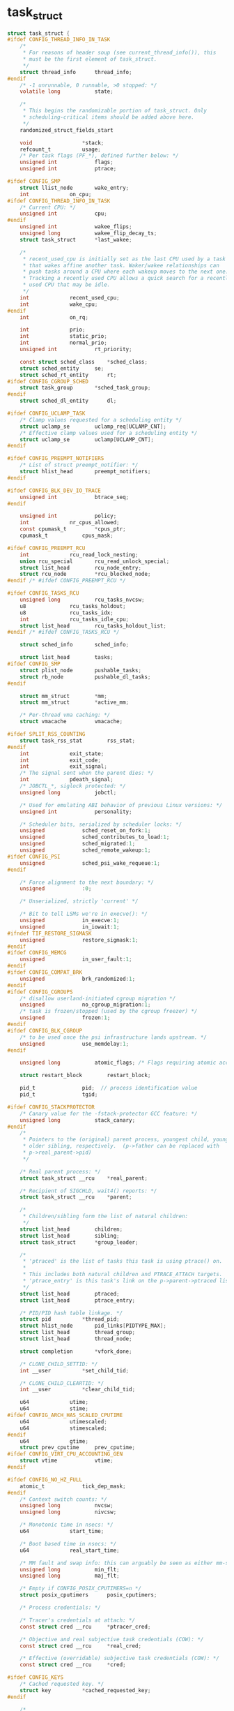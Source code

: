 * task_struct

#+BEGIN_SRC c
struct task_struct {
#ifdef CONFIG_THREAD_INFO_IN_TASK
	/*
	 * For reasons of header soup (see current_thread_info()), this
	 * must be the first element of task_struct.
	 */
	struct thread_info		thread_info;
#endif
	/* -1 unrunnable, 0 runnable, >0 stopped: */
	volatile long			state;

	/*
	 * This begins the randomizable portion of task_struct. Only
	 * scheduling-critical items should be added above here.
	 */
	randomized_struct_fields_start

	void				*stack;
	refcount_t			usage;
	/* Per task flags (PF_*), defined further below: */
	unsigned int			flags;
	unsigned int			ptrace;

#ifdef CONFIG_SMP
	struct llist_node		wake_entry;
	int				on_cpu;
#ifdef CONFIG_THREAD_INFO_IN_TASK
	/* Current CPU: */
	unsigned int			cpu;
#endif
	unsigned int			wakee_flips;
	unsigned long			wakee_flip_decay_ts;
	struct task_struct		*last_wakee;

	/*
	 * recent_used_cpu is initially set as the last CPU used by a task
	 * that wakes affine another task. Waker/wakee relationships can
	 * push tasks around a CPU where each wakeup moves to the next one.
	 * Tracking a recently used CPU allows a quick search for a recently
	 * used CPU that may be idle.
	 */
	int				recent_used_cpu;
	int				wake_cpu;
#endif
	int				on_rq;

	int				prio;
	int				static_prio;
	int				normal_prio;
	unsigned int			rt_priority;

	const struct sched_class	*sched_class;
	struct sched_entity		se;
	struct sched_rt_entity		rt;
#ifdef CONFIG_CGROUP_SCHED
	struct task_group		*sched_task_group;
#endif
	struct sched_dl_entity		dl;

#ifdef CONFIG_UCLAMP_TASK
	/* Clamp values requested for a scheduling entity */
	struct uclamp_se		uclamp_req[UCLAMP_CNT];
	/* Effective clamp values used for a scheduling entity */
	struct uclamp_se		uclamp[UCLAMP_CNT];
#endif

#ifdef CONFIG_PREEMPT_NOTIFIERS
	/* List of struct preempt_notifier: */
	struct hlist_head		preempt_notifiers;
#endif

#ifdef CONFIG_BLK_DEV_IO_TRACE
	unsigned int			btrace_seq;
#endif

	unsigned int			policy;
	int				nr_cpus_allowed;
	const cpumask_t			*cpus_ptr;
	cpumask_t			cpus_mask;

#ifdef CONFIG_PREEMPT_RCU
	int				rcu_read_lock_nesting;
	union rcu_special		rcu_read_unlock_special;
	struct list_head		rcu_node_entry;
	struct rcu_node			*rcu_blocked_node;
#endif /* #ifdef CONFIG_PREEMPT_RCU */

#ifdef CONFIG_TASKS_RCU
	unsigned long			rcu_tasks_nvcsw;
	u8				rcu_tasks_holdout;
	u8				rcu_tasks_idx;
	int				rcu_tasks_idle_cpu;
	struct list_head		rcu_tasks_holdout_list;
#endif /* #ifdef CONFIG_TASKS_RCU */

	struct sched_info		sched_info;

	struct list_head		tasks;
#ifdef CONFIG_SMP
	struct plist_node		pushable_tasks;
	struct rb_node			pushable_dl_tasks;
#endif

	struct mm_struct		*mm;
	struct mm_struct		*active_mm;

	/* Per-thread vma caching: */
	struct vmacache			vmacache;

#ifdef SPLIT_RSS_COUNTING
	struct task_rss_stat		rss_stat;
#endif
	int				exit_state;
	int				exit_code;
	int				exit_signal;
	/* The signal sent when the parent dies: */
	int				pdeath_signal;
	/* JOBCTL_*, siglock protected: */
	unsigned long			jobctl;

	/* Used for emulating ABI behavior of previous Linux versions: */
	unsigned int			personality;

	/* Scheduler bits, serialized by scheduler locks: */
	unsigned			sched_reset_on_fork:1;
	unsigned			sched_contributes_to_load:1;
	unsigned			sched_migrated:1;
	unsigned			sched_remote_wakeup:1;
#ifdef CONFIG_PSI
	unsigned			sched_psi_wake_requeue:1;
#endif

	/* Force alignment to the next boundary: */
	unsigned			:0;

	/* Unserialized, strictly 'current' */

	/* Bit to tell LSMs we're in execve(): */
	unsigned			in_execve:1;
	unsigned			in_iowait:1;
#ifndef TIF_RESTORE_SIGMASK
	unsigned			restore_sigmask:1;
#endif
#ifdef CONFIG_MEMCG
	unsigned			in_user_fault:1;
#endif
#ifdef CONFIG_COMPAT_BRK
	unsigned			brk_randomized:1;
#endif
#ifdef CONFIG_CGROUPS
	/* disallow userland-initiated cgroup migration */
	unsigned			no_cgroup_migration:1;
	/* task is frozen/stopped (used by the cgroup freezer) */
	unsigned			frozen:1;
#endif
#ifdef CONFIG_BLK_CGROUP
	/* to be used once the psi infrastructure lands upstream. */
	unsigned			use_memdelay:1;
#endif

	unsigned long			atomic_flags; /* Flags requiring atomic access. */

	struct restart_block		restart_block;

	pid_t				pid;  // process identification value 
	pid_t				tgid;

#ifdef CONFIG_STACKPROTECTOR
	/* Canary value for the -fstack-protector GCC feature: */
	unsigned long			stack_canary;
#endif
	/*
	 * Pointers to the (original) parent process, youngest child, younger sibling,
	 * older sibling, respectively.  (p->father can be replaced with
	 * p->real_parent->pid)
	 */

	/* Real parent process: */
	struct task_struct __rcu	*real_parent;

	/* Recipient of SIGCHLD, wait4() reports: */
	struct task_struct __rcu	*parent;

	/*
	 * Children/sibling form the list of natural children:
	 */
	struct list_head		children;
	struct list_head		sibling;
	struct task_struct		*group_leader;

	/*
	 * 'ptraced' is the list of tasks this task is using ptrace() on.
	 *
	 * This includes both natural children and PTRACE_ATTACH targets.
	 * 'ptrace_entry' is this task's link on the p->parent->ptraced list.
	 */
	struct list_head		ptraced;
	struct list_head		ptrace_entry;

	/* PID/PID hash table linkage. */
	struct pid			*thread_pid;
	struct hlist_node		pid_links[PIDTYPE_MAX];
	struct list_head		thread_group;
	struct list_head		thread_node;

	struct completion		*vfork_done;

	/* CLONE_CHILD_SETTID: */
	int __user			*set_child_tid;

	/* CLONE_CHILD_CLEARTID: */
	int __user			*clear_child_tid;

	u64				utime;
	u64				stime;
#ifdef CONFIG_ARCH_HAS_SCALED_CPUTIME
	u64				utimescaled;
	u64				stimescaled;
#endif
	u64				gtime;
	struct prev_cputime		prev_cputime;
#ifdef CONFIG_VIRT_CPU_ACCOUNTING_GEN
	struct vtime			vtime;
#endif

#ifdef CONFIG_NO_HZ_FULL
	atomic_t			tick_dep_mask;
#endif
	/* Context switch counts: */
	unsigned long			nvcsw;
	unsigned long			nivcsw;

	/* Monotonic time in nsecs: */
	u64				start_time;

	/* Boot based time in nsecs: */
	u64				real_start_time;

	/* MM fault and swap info: this can arguably be seen as either mm-specific or thread-specific: */
	unsigned long			min_flt;
	unsigned long			maj_flt;

	/* Empty if CONFIG_POSIX_CPUTIMERS=n */
	struct posix_cputimers		posix_cputimers;

	/* Process credentials: */

	/* Tracer's credentials at attach: */
	const struct cred __rcu		*ptracer_cred;

	/* Objective and real subjective task credentials (COW): */
	const struct cred __rcu		*real_cred;

	/* Effective (overridable) subjective task credentials (COW): */
	const struct cred __rcu		*cred;

#ifdef CONFIG_KEYS
	/* Cached requested key. */
	struct key			*cached_requested_key;
#endif

	/*
	 * executable name, excluding path.
	 *
	 * - normally initialized setup_new_exec()
	 * - access it with [gs]et_task_comm()
	 * - lock it with task_lock()
	 */
	char				comm[TASK_COMM_LEN];

	struct nameidata		*nameidata;

#ifdef CONFIG_SYSVIPC
	struct sysv_sem			sysvsem;
	struct sysv_shm			sysvshm;
#endif
#ifdef CONFIG_DETECT_HUNG_TASK
	unsigned long			last_switch_count;
	unsigned long			last_switch_time;
#endif
	/* Filesystem information: */
	struct fs_struct		*fs;

	/* Open file information: */
	struct files_struct		*files;

	/* Namespaces: */
	struct nsproxy			*nsproxy;

	/* Signal handlers: */
	struct signal_struct		*signal;
	struct sighand_struct		*sighand;
	sigset_t			blocked;
	sigset_t			real_blocked;
	/* Restored if set_restore_sigmask() was used: */
	sigset_t			saved_sigmask;
	struct sigpending		pending;
	unsigned long			sas_ss_sp;
	size_t				sas_ss_size;
	unsigned int			sas_ss_flags;

	struct callback_head		*task_works;

#ifdef CONFIG_AUDIT
#ifdef CONFIG_AUDITSYSCALL
	struct audit_context		*audit_context;
#endif
	kuid_t				loginuid;
	unsigned int			sessionid;
#endif
	struct seccomp			seccomp;

	/* Thread group tracking: */
	u64				parent_exec_id;
	u64				self_exec_id;

	/* Protection against (de-)allocation: mm, files, fs, tty, keyrings, mems_allowed, mempolicy: */
	spinlock_t			alloc_lock;

	/* Protection of the PI data structures: */
	raw_spinlock_t			pi_lock;

	struct wake_q_node		wake_q;

#ifdef CONFIG_RT_MUTEXES
	/* PI waiters blocked on a rt_mutex held by this task: */
	struct rb_root_cached		pi_waiters;
	/* Updated under owner's pi_lock and rq lock */
	struct task_struct		*pi_top_task;
	/* Deadlock detection and priority inheritance handling: */
	struct rt_mutex_waiter		*pi_blocked_on;
#endif

#ifdef CONFIG_DEBUG_MUTEXES
	/* Mutex deadlock detection: */
	struct mutex_waiter		*blocked_on;
#endif

#ifdef CONFIG_DEBUG_ATOMIC_SLEEP
	int				non_block_count;
#endif

#ifdef CONFIG_TRACE_IRQFLAGS
	unsigned int			irq_events;
	unsigned long			hardirq_enable_ip;
	unsigned long			hardirq_disable_ip;
	unsigned int			hardirq_enable_event;
	unsigned int			hardirq_disable_event;
	int				hardirqs_enabled;
	int				hardirq_context;
	unsigned long			softirq_disable_ip;
	unsigned long			softirq_enable_ip;
	unsigned int			softirq_disable_event;
	unsigned int			softirq_enable_event;
	int				softirqs_enabled;
	int				softirq_context;
#endif

#ifdef CONFIG_LOCKDEP
# define MAX_LOCK_DEPTH			48UL
	u64				curr_chain_key;
	int				lockdep_depth;
	unsigned int			lockdep_recursion;
	struct held_lock		held_locks[MAX_LOCK_DEPTH];
#endif

#ifdef CONFIG_UBSAN
	unsigned int			in_ubsan;
#endif

	/* Journalling filesystem info: */
	void				*journal_info;

	/* Stacked block device info: */
	struct bio_list			*bio_list;

#ifdef CONFIG_BLOCK
	/* Stack plugging: */
	struct blk_plug			*plug;
#endif

	/* VM state: */
	struct reclaim_state		*reclaim_state;

	struct backing_dev_info		*backing_dev_info;

	struct io_context		*io_context;

#ifdef CONFIG_COMPACTION
	struct capture_control		*capture_control;
#endif
	/* Ptrace state: */
	unsigned long			ptrace_message;
	kernel_siginfo_t		*last_siginfo;

	struct task_io_accounting	ioac;
#ifdef CONFIG_PSI
	/* Pressure stall state */
	unsigned int			psi_flags;
#endif
#ifdef CONFIG_TASK_XACCT
	/* Accumulated RSS usage: */
	u64				acct_rss_mem1;
	/* Accumulated virtual memory usage: */
	u64				acct_vm_mem1;
	/* stime + utime since last update: */
	u64				acct_timexpd;
#endif
#ifdef CONFIG_CPUSETS
	/* Protected by ->alloc_lock: */
	nodemask_t			mems_allowed;
	/* Seqence number to catch updates: */
	seqcount_t			mems_allowed_seq;
	int				cpuset_mem_spread_rotor;
	int				cpuset_slab_spread_rotor;
#endif
#ifdef CONFIG_CGROUPS
	/* Control Group info protected by css_set_lock: */
	struct css_set __rcu		*cgroups;
	/* cg_list protected by css_set_lock and tsk->alloc_lock: */
	struct list_head		cg_list;
#endif
#ifdef CONFIG_X86_CPU_RESCTRL
	u32				closid;
	u32				rmid;
#endif
#ifdef CONFIG_FUTEX
	struct robust_list_head __user	*robust_list;
#ifdef CONFIG_COMPAT
	struct compat_robust_list_head __user *compat_robust_list;
#endif
	struct list_head		pi_state_list;
	struct futex_pi_state		*pi_state_cache;
	struct mutex			futex_exit_mutex;
	unsigned int			futex_state;
#endif
#ifdef CONFIG_PERF_EVENTS
	struct perf_event_context	*perf_event_ctxp[perf_nr_task_contexts];
	struct mutex			perf_event_mutex;
	struct list_head		perf_event_list;
#endif
#ifdef CONFIG_DEBUG_PREEMPT
	unsigned long			preempt_disable_ip;
#endif
#ifdef CONFIG_NUMA
	/* Protected by alloc_lock: */
	struct mempolicy		*mempolicy;
	short				il_prev;
	short				pref_node_fork;
#endif
#ifdef CONFIG_NUMA_BALANCING
	int				numa_scan_seq;
	unsigned int			numa_scan_period;
	unsigned int			numa_scan_period_max;
	int				numa_preferred_nid;
	unsigned long			numa_migrate_retry;
	/* Migration stamp: */
	u64				node_stamp;
	u64				last_task_numa_placement;
	u64				last_sum_exec_runtime;
	struct callback_head		numa_work;

	/*
	 * This pointer is only modified for current in syscall and
	 * pagefault context (and for tasks being destroyed), so it can be read
	 * from any of the following contexts:
	 *  - RCU read-side critical section
	 *  - current->numa_group from everywhere
	 *  - task's runqueue locked, task not running
	 */
	struct numa_group __rcu		*numa_group;

	/*
	 * numa_faults is an array split into four regions:
	 * faults_memory, faults_cpu, faults_memory_buffer, faults_cpu_buffer
	 * in this precise order.
	 *
	 * faults_memory: Exponential decaying average of faults on a per-node
	 * basis. Scheduling placement decisions are made based on these
	 * counts. The values remain static for the duration of a PTE scan.
	 * faults_cpu: Track the nodes the process was running on when a NUMA
	 * hinting fault was incurred.
	 * faults_memory_buffer and faults_cpu_buffer: Record faults per node
	 * during the current scan window. When the scan completes, the counts
	 * in faults_memory and faults_cpu decay and these values are copied.
	 */
	unsigned long			*numa_faults;
	unsigned long			total_numa_faults;

	/*
	 * numa_faults_locality tracks if faults recorded during the last
	 * scan window were remote/local or failed to migrate. The task scan
	 * period is adapted based on the locality of the faults with different
	 * weights depending on whether they were shared or private faults
	 */
	unsigned long			numa_faults_locality[3];

	unsigned long			numa_pages_migrated;
#endif /* CONFIG_NUMA_BALANCING */

#ifdef CONFIG_RSEQ
	struct rseq __user *rseq;
	u32 rseq_sig;
	/*
	 * RmW on rseq_event_mask must be performed atomically
	 * with respect to preemption.
	 */
	unsigned long rseq_event_mask;
#endif

	struct tlbflush_unmap_batch	tlb_ubc;

	union {
		refcount_t		rcu_users;
		struct rcu_head		rcu;
	};

	/* Cache last used pipe for splice(): */
	struct pipe_inode_info		*splice_pipe;

	struct page_frag		task_frag;

#ifdef CONFIG_TASK_DELAY_ACCT
	struct task_delay_info		*delays;
#endif

#ifdef CONFIG_FAULT_INJECTION
	int				make_it_fail;
	unsigned int			fail_nth;
#endif
	/*
	 * When (nr_dirtied >= nr_dirtied_pause), it's time to call
	 * balance_dirty_pages() for a dirty throttling pause:
	 */
	int				nr_dirtied;
	int				nr_dirtied_pause;
	/* Start of a write-and-pause period: */
	unsigned long			dirty_paused_when;

#ifdef CONFIG_LATENCYTOP
	int				latency_record_count;
	struct latency_record		latency_record[LT_SAVECOUNT];
#endif
	/*
	 * Time slack values; these are used to round up poll() and
	 * select() etc timeout values. These are in nanoseconds.
	 */
	u64				timer_slack_ns;
	u64				default_timer_slack_ns;

#ifdef CONFIG_KASAN
	unsigned int			kasan_depth;
#endif

#ifdef CONFIG_FUNCTION_GRAPH_TRACER
	/* Index of current stored address in ret_stack: */
	int				curr_ret_stack;
	int				curr_ret_depth;

	/* Stack of return addresses for return function tracing: */
	struct ftrace_ret_stack		*ret_stack;

	/* Timestamp for last schedule: */
	unsigned long long		ftrace_timestamp;

	/*
	 * Number of functions that haven't been traced
	 * because of depth overrun:
	 */
	atomic_t			trace_overrun;

	/* Pause tracing: */
	atomic_t			tracing_graph_pause;
#endif

#ifdef CONFIG_TRACING
	/* State flags for use by tracers: */
	unsigned long			trace;

	/* Bitmask and counter of trace recursion: */
	unsigned long			trace_recursion;
#endif /* CONFIG_TRACING */

#ifdef CONFIG_KCOV
	/* Coverage collection mode enabled for this task (0 if disabled): */
	unsigned int			kcov_mode;

	/* Size of the kcov_area: */
	unsigned int			kcov_size;

	/* Buffer for coverage collection: */
	void				*kcov_area;

	/* KCOV descriptor wired with this task or NULL: */
	struct kcov			*kcov;
#endif

#ifdef CONFIG_MEMCG
	struct mem_cgroup		*memcg_in_oom;
	gfp_t				memcg_oom_gfp_mask;
	int				memcg_oom_order;

	/* Number of pages to reclaim on returning to userland: */
	unsigned int			memcg_nr_pages_over_high;

	/* Used by memcontrol for targeted memcg charge: */
	struct mem_cgroup		*active_memcg;
#endif

#ifdef CONFIG_BLK_CGROUP
	struct request_queue		*throttle_queue;
#endif

#ifdef CONFIG_UPROBES
	struct uprobe_task		*utask;
#endif
#if defined(CONFIG_BCACHE) || defined(CONFIG_BCACHE_MODULE)
	unsigned int			sequential_io;
	unsigned int			sequential_io_avg;
#endif
#ifdef CONFIG_DEBUG_ATOMIC_SLEEP
	unsigned long			task_state_change;
#endif
	int				pagefault_disabled;
#ifdef CONFIG_MMU
	struct task_struct		*oom_reaper_list;
#endif
#ifdef CONFIG_VMAP_STACK
	struct vm_struct		*stack_vm_area;
#endif
#ifdef CONFIG_THREAD_INFO_IN_TASK
	/* A live task holds one reference: */
	refcount_t			stack_refcount;
#endif
#ifdef CONFIG_LIVEPATCH
	int patch_state;
#endif
#ifdef CONFIG_SECURITY
	/* Used by LSM modules for access restriction: */
	void				*security;
#endif

#ifdef CONFIG_GCC_PLUGIN_STACKLEAK
	unsigned long			lowest_stack;
	unsigned long			prev_lowest_stack;
#endif

	/*
	 * New fields for task_struct should be added above here, so that
	 * they are included in the randomized portion of task_struct.
	 */
	randomized_struct_fields_end

	/* CPU-specific state of this task: */
	struct thread_struct		thread;

	/*
	 * WARNING: on x86, 'thread_struct' contains a variable-sized
	 * structure.  It *MUST* be at the end of 'task_struct'.
	 *
	 * Do not put anything below here!
	 */
};
#+END_SRC

进程有状态变化，一般是用 ~set_task_state(task, state)~ 来改变状态。5.4 里面可能没有这个宏了，不过 ~set_current_state~ 的作用也差不多：

#+BEGIN_SRC c
// 没有写屏障
#define __set_current_state(state_value)				\
	current->state = (state_value)
// 有写屏障
#define set_current_state(state_value)					\
	smp_store_mb(current->state, (state_value))
#+END_SRC

~smp_store_mb~ 也是一个宏，这宏真是太多了。

#+BEGIN_SRC c
// /include/asm-generic/barrier.h
#define smp_store_mb(var, value)  do { WRITE_ONCE(var, value); barrier(); } while (0)

// /tool/include/linux/compiler.h
#define WRITE_ONCE(x, val)				\
({							\
	union { typeof(x) __val; char __c[1]; } __u =	\
		{ .__val = (val) }; 			\
	__write_once_size(&(x), __u.__c, sizeof(x));	\
	__u.__val;					\
})
// /tool/include/linux/compiler.h
#define barrier() __asm__ __volatile__("": : :"memory")
#+END_SRC

~current~ 也是宏：
#+BEGIN_SRC c
// /tool/include/linux/lockdep.h
#define current (__curr())

struct task_struct *__curr(void)
{
	if (current_obj.pid == 0) {
		/* Makes lockdep output pretty */
		prctl(PR_GET_NAME, current_obj.comm);
		current_obj.pid = syscall(__NR_gettid);
	}

	return &current_obj;
}
#+END_SRC
* 进程创建

~_do_fork()~ 在 ~kernel/fork.c~ 里面。
** ~copy_process()~

1. flag 的检查；注意只有 ~CAP_SYS_ADMIN~ 才允许 ~CLONE_NEWUSER~;
2. 处理多进程信号（这部分没有看懂）；
3. [[*dup_task_struck()][dup_task_struck()]];
4. init ~pi_lock~;
5. 检查用户进程数量没有超出限额；
6. 复制 credentials;
7. init 新描述符里面的成员；
8. ~cgroup_fork()~;
9. ~sched_fork()~ 这个时候会把 task 状态设置成 ~TASK_NEW~,此外还会设置优先级和 ~sched_class~ ;
10. 其他的 init;
11. 分配 pid；
12. 扫尾工作；
13. 返回 pid；

*** dup_task_struck()
首先调用 ~kmem_cache_alloc_node()~ 分配一个新的进程描述服，关于 ~kmem_cache_alloc_node~ 见 LKD 12.6.2；

调用 ~alloc_thread_stack_node()~ 申请一个栈；

然后 ~arch_dup_task_struct()~ 复制一下 task struck；

再把 ~alloc_thread_stack_node()~ 申请的栈地址赋予 tsk->stack (tsk 就是要返回的 task struck);

复制 thread_stack；

** 有个 ~add_latent_entropy()~ 函数，不知道干嘛的

** 唤醒子进程
